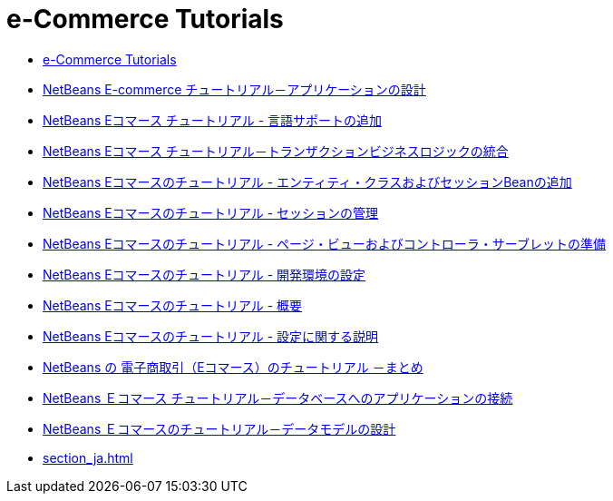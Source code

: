 // 
//     Licensed to the Apache Software Foundation (ASF) under one
//     or more contributor license agreements.  See the NOTICE file
//     distributed with this work for additional information
//     regarding copyright ownership.  The ASF licenses this file
//     to you under the Apache License, Version 2.0 (the
//     "License"); you may not use this file except in compliance
//     with the License.  You may obtain a copy of the License at
// 
//       http://www.apache.org/licenses/LICENSE-2.0
// 
//     Unless required by applicable law or agreed to in writing,
//     software distributed under the License is distributed on an
//     "AS IS" BASIS, WITHOUT WARRANTIES OR CONDITIONS OF ANY
//     KIND, either express or implied.  See the License for the
//     specific language governing permissions and limitations
//     under the License.
//

= e-Commerce Tutorials
:jbake-type: tutorial
:jbake-tags: tutorials
:markup-in-source: verbatim,quotes,macros
:jbake-status: published
:icons: font
:toc: left
:toc-title:
:description: e-Commerce Tutorials

- link:index_ja.html[e-Commerce Tutorials]
- link:design_ja.html[NetBeans E-commerce チュートリアル－アプリケーションの設計]
- link:language_ja.html[NetBeans Eコマース チュートリアル - 言語サポートの追加]
- link:transaction_ja.html[NetBeans Eコマース チュートリアル－トランザクションビジネスロジックの統合]
- link:entity-session_ja.html[NetBeans Eコマースのチュートリアル - エンティティ・クラスおよびセッションBeanの追加]
- link:manage-sessions_ja.html[NetBeans Eコマースのチュートリアル - セッションの管理]
- link:page-views-controller_ja.html[NetBeans Eコマースのチュートリアル - ページ・ビューおよびコントローラ・サーブレットの準備]
- link:setup-dev-environ_ja.html[NetBeans Eコマースのチュートリアル - 開発環境の設定]
- link:intro_ja.html[NetBeans Eコマースのチュートリアル - 概要]
- link:setup_ja.html[NetBeans Eコマースのチュートリアル - 設定に関する説明]
- link:conclusion_ja.html[NetBeans の 電子商取引（Eコマース）のチュートリアル －まとめ]
- link:connect-db_ja.html[NetBeans Ｅコマース チュートリアル－データベースへのアプリケーションの接続]
- link:data-model_ja.html[NetBeans Ｅコマースのチュートリアル－データモデルの設計]
- link:section_ja.html[]



